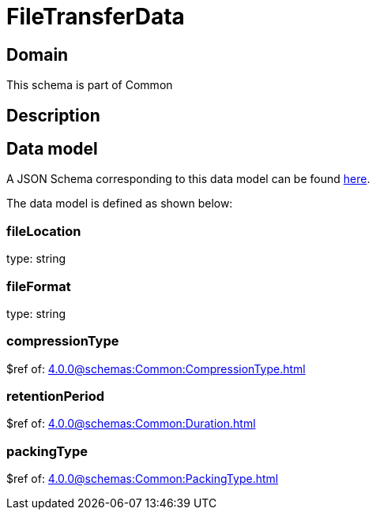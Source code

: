 = FileTransferData

[#domain]
== Domain

This schema is part of Common

[#description]
== Description




[#data_model]
== Data model

A JSON Schema corresponding to this data model can be found https://tmforum.org[here].

The data model is defined as shown below:


=== fileLocation
type: string


=== fileFormat
type: string


=== compressionType
$ref of: xref:4.0.0@schemas:Common:CompressionType.adoc[]


=== retentionPeriod
$ref of: xref:4.0.0@schemas:Common:Duration.adoc[]


=== packingType
$ref of: xref:4.0.0@schemas:Common:PackingType.adoc[]

